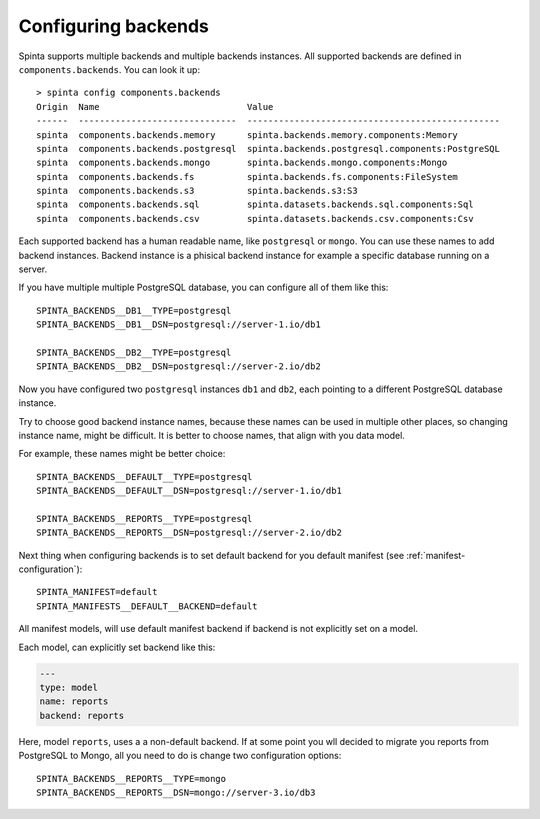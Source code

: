 .. default-role:: literal

.. _backend-configuration:

Configuring backends
####################

Spinta supports multiple backends and multiple backends instances. All
supported backends are defined in `components.backends`. You can look it up::

  > spinta config components.backends
  Origin  Name                            Value
  ------  ------------------------------  ------------------------------------------------
  spinta  components.backends.memory      spinta.backends.memory.components:Memory
  spinta  components.backends.postgresql  spinta.backends.postgresql.components:PostgreSQL
  spinta  components.backends.mongo       spinta.backends.mongo.components:Mongo
  spinta  components.backends.fs          spinta.backends.fs.components:FileSystem
  spinta  components.backends.s3          spinta.backends.s3:S3
  spinta  components.backends.sql         spinta.datasets.backends.sql.components:Sql
  spinta  components.backends.csv         spinta.datasets.backends.csv.components:Csv

Each supported backend has a human readable name, like `postgresql` or `mongo`.
You can use these names to add backend instances. Backend instance is a
phisical backend instance for example a specific database running on a server.

If you have multiple multiple PostgreSQL database, you can configure all of
them like this::

  SPINTA_BACKENDS__DB1__TYPE=postgresql
  SPINTA_BACKENDS__DB1__DSN=postgresql://server-1.io/db1

  SPINTA_BACKENDS__DB2__TYPE=postgresql
  SPINTA_BACKENDS__DB2__DSN=postgresql://server-2.io/db2

Now you have configured two `postgresql` instances `db1` and `db2`, each
pointing to a different PostgreSQL database instance.

Try to choose good backend instance names, because these names can be used in
multiple other places, so changing instance name, might be difficult. It is
better to choose names, that align with you data model.

For example, these names might be better choice::

  SPINTA_BACKENDS__DEFAULT__TYPE=postgresql
  SPINTA_BACKENDS__DEFAULT__DSN=postgresql://server-1.io/db1

  SPINTA_BACKENDS__REPORTS__TYPE=postgresql
  SPINTA_BACKENDS__REPORTS__DSN=postgresql://server-2.io/db2

Next thing when configuring backends is to set default backend for you default
manifest (see :ref:`manifest-configuration`)::

  SPINTA_MANIFEST=default
  SPINTA_MANIFESTS__DEFAULT__BACKEND=default

All manifest models, will use default manifest backend if backend is not
explicitly set on a model.

Each model, can explicitly set backend like this:

.. code-block:: yaml

  ---
  type: model
  name: reports
  backend: reports

Here, model `reports`, uses a a non-default backend. If at some point you wll
decided to migrate you reports from PostgreSQL to Mongo, all you need to do is
change two configuration options::

  SPINTA_BACKENDS__REPORTS__TYPE=mongo
  SPINTA_BACKENDS__REPORTS__DSN=mongo://server-3.io/db3
